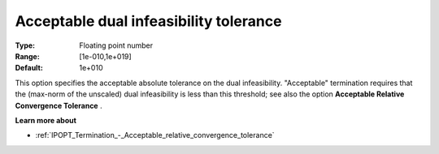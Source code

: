 

.. _IPOPT_Termination_-_Acceptable_dual_infeasibility_tolerance:


Acceptable dual infeasibility tolerance
=======================================



:Type:	Floating point number	
:Range:	[1e-010,1e+019]	
:Default:	1e+010	



This option specifies the acceptable absolute tolerance on the dual infeasibility. "Acceptable" termination requires that the (max-norm of the unscaled) dual infeasibility is less than this threshold; see also the option **Acceptable Relative Convergence Tolerance** .



**Learn more about** 

*	:ref:`IPOPT_Termination_-_Acceptable_relative_convergence_tolerance` 
